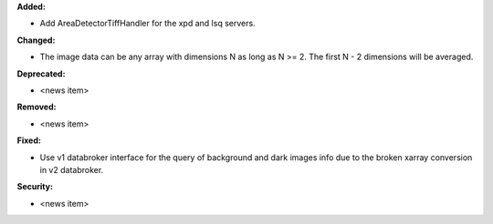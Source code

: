 **Added:**

* Add AreaDetectorTiffHandler for the xpd and lsq servers.

**Changed:**

* The image data can be any array with dimensions N as long as N >= 2. The first N - 2 dimensions will be averaged.

**Deprecated:**

* <news item>

**Removed:**

* <news item>

**Fixed:**

* Use v1 databroker interface for the query of background and dark images info due to the broken xarray conversion in v2 databroker.

**Security:**

* <news item>
